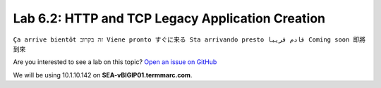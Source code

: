 Lab 6.2: HTTP and TCP Legacy Application Creation
-------------------------------------------------
``Ça arrive bientôt זה בקרוב Viene pronto すぐに来る Sta arrivando presto قادم قريبا Coming soon 即將到來``

Are you interested to see a lab on this topic? `Open an issue on GitHub`_

.. _Open an issue on GitHub: https://github.com/f5devcentral/f5-big-iq-lab/issues

We will be using 10.1.10.142 on **SEA-vBIGIP01.termmarc.com**.
